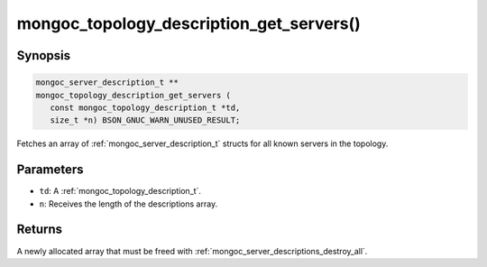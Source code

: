 .. _mongoc_topology_description_get_servers:

mongoc_topology_description_get_servers()
=========================================

Synopsis
--------

.. code-block:: c

  mongoc_server_description_t **
  mongoc_topology_description_get_servers (
     const mongoc_topology_description_t *td,
     size_t *n) BSON_GNUC_WARN_UNUSED_RESULT;

Fetches an array of :ref:`mongoc_server_description_t` structs for all known servers in the topology.

Parameters
----------

* ``td``: A :ref:`mongoc_topology_description_t`.
* ``n``: Receives the length of the descriptions array.

Returns
-------

A newly allocated array that must be freed with :ref:`mongoc_server_descriptions_destroy_all`.

